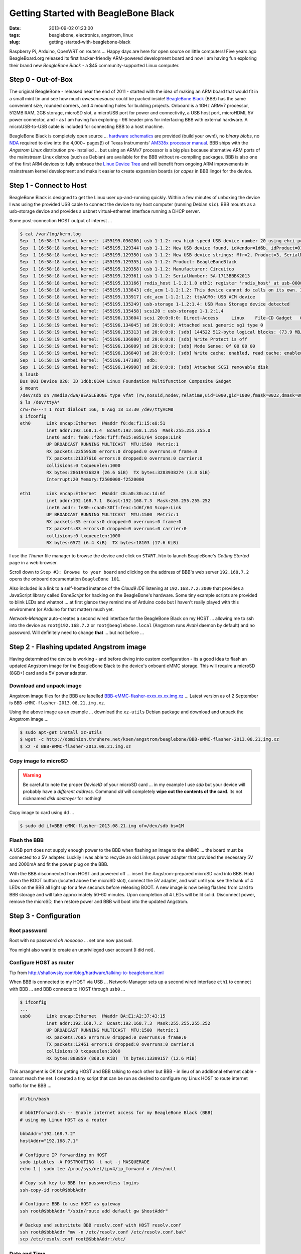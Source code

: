 =====================================
Getting Started with BeagleBone Black
=====================================

:date: 2013-09-02 01:23:00
:tags: beaglebone, electronics, angstrom, linux
:slug: getting-started-with-beaglebone-black

.. image:: images/bbb-details3.png
    :alt: BeagleBone Black
    :align: center

Raspberry Pi, Arduino, OpenWRT on routers ... Happy days are here for open source on little computers! Five years ago BeagleBoard.org released its first hacker-friendly ARM-powered development board and now I am having fun exploring their brand new *BeagleBone Black* - a $45 community-supported Linux computer.

Step 0 - Out-of-Box
===================

The original BeagleBone - released near the end of 2011 - started with the idea of making an ARM board that would fit in a small mint tin and see how much *awesomesauce* could be packed inside! `BeagleBone Black <http://beagleboard.org/Products/BeagleBone%20Black>`_ (BBB) has the same convenient size, rounded corners, and 4 mounting holes for building projects. Onboard is a 1GHz ARMv7 processor, 512MB RAM, 2GB storage, microSD slot, a microUSB port for power and connectivity, a USB host port, microHDMI, 5V power connector, and - as I am having fun exploring - 96 header pins for interfacing BBB with external hardware. A microUSB-to-USB cable is included for connecting BBB to a host machine.

BeagleBone Black is completely open source ... `hardware schematics <http://circuitco.com/support/index.php?title=BeagleBoneBlack#Hardware_Files>`_ are provided (build your own!), no *binary blobs*, no `NDA <http://www.raspberrypi.org/faqs>`_ required to dive into the 4,000+ pages(!) of Texas Instruments' `AM335x processor manual <http://www.ti.com/product/am3359>`_. BBB ships with the *Angstrom Linux* distribution pre-installed ... but using an ARMv7 processor is a big plus because alternative ARM ports of the mainstream Linux distros (such as Debian) are available for the BBB without re-compiling packages. BBB is also one of the first ARM devices to fully embrace the `Linux Device Tree <http://linuxgizmos.com/introducing-the-new-beaglebone-black-kernel>`_ and will benefit from ongoing ARM improvements in mainstream kernel development and make it easier to create expansion boards (or *capes* in BBB lingo) for the device.

Step 1 - Connect to Host
========================

BeagleBone Black is designed to get the Linux user up-and-running quickly. Within a few minutes of unboxing the device I was using the provided USB cable to connect the device to my host computer (running Debian ``sid``). BBB mounts as a usb-storage device and provides a usbnet virtual-ethernet interface running a DHCP server. 

Some post-connection HOST output of interest ...

.. code-block:: bash

    $ cat /var/log/kern.log
    Sep  1 16:58:17 kambei kernel: [455195.036280] usb 1-1.2: new high-speed USB device number 20 using ehci-pci
    Sep  1 16:58:18 kambei kernel: [455195.129344] usb 1-1.2: New USB device found, idVendor=1d6b, idProduct=0104
    Sep  1 16:58:18 kambei kernel: [455195.129350] usb 1-1.2: New USB device strings: Mfr=2, Product=3, SerialNumber=4
    Sep  1 16:58:18 kambei kernel: [455195.129355] usb 1-1.2: Product: BeagleBoneBlack
    Sep  1 16:58:18 kambei kernel: [455195.129358] usb 1-1.2: Manufacturer: Circuitco
    Sep  1 16:58:18 kambei kernel: [455195.129361] usb 1-1.2: SerialNumber: 5A-1713BBBK2013
    Sep  1 16:58:18 kambei kernel: [455195.133166] rndis_host 1-1.2:1.0 eth1: register 'rndis_host' at usb-0000:00:1a.0-1.2, RNDIS device, c8:a0:30:ac:1d:6f
    Sep  1 16:58:18 kambei kernel: [455195.133843] cdc_acm 1-1.2:1.2: This device cannot do calls on its own. It is not a modem.
    Sep  1 16:58:18 kambei kernel: [455195.133917] cdc_acm 1-1.2:1.2: ttyACM0: USB ACM device
    Sep  1 16:58:18 kambei kernel: [455195.135249] usb-storage 1-1.2:1.4: USB Mass Storage device detected
    Sep  1 16:58:18 kambei kernel: [455195.135458] scsi20 : usb-storage 1-1.2:1.4
    Sep  1 16:58:19 kambei kernel: [455196.133604] scsi 20:0:0:0: Direct-Access     Linux    File-CD Gadget   0308 PQ: 0 ANSI: 2
    Sep  1 16:58:19 kambei kernel: [455196.134045] sd 20:0:0:0: Attached scsi generic sg1 type 0
    Sep  1 16:58:19 kambei kernel: [455196.135313] sd 20:0:0:0: [sdb] 144522 512-byte logical blocks: (73.9 MB/70.5 MiB)
    Sep  1 16:58:19 kambei kernel: [455196.136080] sd 20:0:0:0: [sdb] Write Protect is off
    Sep  1 16:58:19 kambei kernel: [455196.136089] sd 20:0:0:0: [sdb] Mode Sense: 0f 00 00 00
    Sep  1 16:58:19 kambei kernel: [455196.136840] sd 20:0:0:0: [sdb] Write cache: enabled, read cache: enabled, doesn't support DPO or FUA
    Sep  1 16:58:19 kambei kernel: [455196.147108]  sdb:
    Sep  1 16:58:19 kambei kernel: [455196.149998] sd 20:0:0:0: [sdb] Attached SCSI removable disk
    $ lsusb
    Bus 001 Device 020: ID 1d6b:0104 Linux Foundation Multifunction Composite Gadget
    $ mount
    /dev/sdb on /media/dwa/BEAGLEBONE type vfat (rw,nosuid,nodev,relatime,uid=1000,gid=1000,fmask=0022,dmask=0077,codepage=437,iocharset=utf8,shortname=mixed,showexec,utf8,flush,errors=remount-ro,uhelper=udisks2)
    $ ls /dev/ttyA*
    crw-rw---T 1 root dialout 166, 0 Aug 18 13:30 /dev/ttyACM0
    $ ifconfig
    eth0      Link encap:Ethernet  HWaddr f0:de:f1:15:e8:51
              inet addr:192.168.1.4  Bcast:192.168.1.255  Mask:255.255.255.0
              inet6 addr: fe80::f2de:f1ff:fe15:e851/64 Scope:Link
              UP BROADCAST RUNNING MULTICAST  MTU:1500  Metric:1
              RX packets:22559530 errors:0 dropped:0 overruns:0 frame:0
              TX packets:21337616 errors:0 dropped:0 overruns:0 carrier:0
              collisions:0 txqueuelen:1000 
              RX bytes:28619436829 (26.6 GiB)  TX bytes:3283938274 (3.0 GiB)
              Interrupt:20 Memory:f2500000-f2520000 

    eth1      Link encap:Ethernet  HWaddr c8:a0:30:ac:1d:6f
              inet addr:192.168.7.1  Bcast:192.168.7.3  Mask:255.255.255.252
              inet6 addr: fe80::caa0:30ff:feac:1d6f/64 Scope:Link
              UP BROADCAST RUNNING MULTICAST  MTU:1500  Metric:1
              RX packets:35 errors:0 dropped:0 overruns:0 frame:0
              TX packets:83 errors:0 dropped:0 overruns:0 carrier:0
              collisions:0 txqueuelen:1000 
              RX bytes:6572 (6.4 KiB)  TX bytes:18103 (17.6 KiB)

I use the *Thunar* file manager to browse the device and click on ``START.htm`` to launch BeagleBone's *Getting Started* page in a web browser.

.. image:: images/bbb-start.png
    :alt: Thunar file manager
    :align: center

Scroll down to ``Step #3: Browse to your board`` and clicking on the address of BBB's web server ``192.168.7.2`` opens the onboard documentation ``BeagleBone 101``. 

.. image:: images/bbb-101.png
    :alt: Beaglebone 101
    :align: center

Also included is a link to a self-hosted instance of the *Cloud9 IDE*  listening at ``192.168.7.2:3000`` that provides a JavaScript library called *BoneScript* for hacking on the BeagleBone's hardware. Some tiny example scripts are provided to blink LEDs and whatnot ... at first glance they remind me of Arduino code but I haven't really played with this environment (or Arduino for that matter) much yet.

*Network-Manager* auto-creates a second wired interface for the BeagleBone Black on my HOST ... allowing me to ssh into the device as ``root@192.168.7.2`` or ``root@beaglebone.local`` (Angstrom runs *Avahi* daemon by default) and no password. Will definitely need to change **that** ... but not before ...

Step 2 - Flashing updated Angstrom image
========================================

Having determined the device is working - and before diving into custom configuration - its a good idea to flash an updated Angstrom image for the BeagleBone Black to the device's onboard eMMC storage. This will require a microSD (8GB+) card and a 5V power adapter.

Download and unpack image
-------------------------

Angstrom image files for the BBB are labelled `BBB-eMMC-flasher-xxxx.xx.xx.img.xz <http://dominion.thruhere.net/koen/angstrom/beaglebone/>`_ ... Latest version as of 2 September is ``BBB-eMMC-flasher-2013.08.21.img.xz``.

Using the above image as an example ... download the ``xz-utils`` Debian package and download and unpack the Angstrom image ...

.. code-block:: bash

    $ sudo apt-get install xz-utils
    $ wget -c http://dominion.thruhere.net/koen/angstrom/beaglebone/BBB-eMMC-flasher-2013.08.21.img.xz
    $ xz -d BBB-eMMC-flasher-2013.08.21.img.xz

Copy image to microSD
---------------------

.. warning::

    Be careful to note the proper *DeviceID* of your microSD card ... in my example I use *sdb* but your device will probably have a *different address*. Command *dd* will completely **wipe out the contents of the card**. Its not nicknamed *disk destroyer* for nothing!

Copy image to card using ``dd`` ...

.. code-block:: bash

    $ sudo dd if=BBB-eMMC-flasher-2013.08.21.img of=/dev/sdb bs=1M

Flash the BBB
-------------

A USB port does not supply enough power to the BBB when flashing an image to the eMMC ... the board must be connected to a 5V adapter. Luckily I was able to recycle an old Linksys power adapter that provided the necessary 5V and 2000mA and fit the power plug on the BBB.

With the BBB disconnected from HOST and powered off ... insert the Angstrom-prepared microSD card into BBB. Hold down the BOOT button (located above the microSD slot), connect the 5V adapter, and wait until you see the bank of 4 LEDs on the BBB all light up for a few seconds before releasing BOOT. A new image is now being flashed from card to BBB storage and will take approximately 50-60 minutes. Upon completion all 4 LEDs will be lit solid. Disconnect power, remove the microSD, then restore power and BBB will boot into the updated Angstrom.

Step 3 - Configuration
======================

Root password
-------------

Root with no password *oh noooooo* ... set one now ``passwd``.

You might also want to create an unprivileged user account (I did not).

Configure HOST as router
------------------------

Tip from http://shallowsky.com/blog/hardware/talking-to-beaglebone.html

When BBB is connected to my HOST via USB ... Network-Manager sets up a second wired interface ``eth1`` to connect with BBB ... and BBB connects to HOST through ``usb0`` ...

.. code-block:: bash

    $ ifconfig
    ...
    usb0      Link encap:Ethernet  HWaddr BA:E1:A2:37:43:15
              inet addr:192.168.7.2  Bcast:192.168.7.3  Mask:255.255.255.252
              UP BROADCAST RUNNING MULTICAST  MTU:1500  Metric:1
              RX packets:7685 errors:0 dropped:0 overruns:0 frame:0
              TX packets:12461 errors:0 dropped:0 overruns:0 carrier:0
              collisions:0 txqueuelen:1000 
              RX bytes:888859 (868.0 KiB)  TX bytes:13309157 (12.6 MiB)

This arrangment is OK for getting HOST and BBB talking to each other but BBB - in lieu of an additional ethernet cable - cannot reach the net. I created a tiny script that can be run as desired to configure my Linux HOST to route internet traffic for the BBB ...

.. code-block:: bash

    #!/bin/bash

    # bbbIPforward.sh -- Enable internet access for my BeagleBone Black (BBB)
    # using my Linux HOST as a router

    bbbAddr="192.168.7.2"
    hostAddr="192.168.7.1"

    # Configure IP forwarding on HOST
    sudo iptables -A POSTROUTING -t nat -j MASQUERADE
    echo 1 | sudo tee /proc/sys/net/ipv4/ip_forward > /dev/null

    # Copy ssh key to BBB for passwordless logins
    ssh-copy-id root@$bbbAddr

    # Configure BBB to use HOST as gateway
    ssh root@$bbbAddr "/sbin/route add default gw $hostAddr"

    # Backup and substitute BBB resolv.conf with HOST resolv.conf
    ssh root@$bbbAddr "mv -n /etc/resolv.conf /etc/resolv.conf.bak"
    scp /etc/resolv.conf root@$bbbAddr:/etc/

Date and Time
-------------

Tip from http://derekmolloy.ie/automatically-setting-the-beaglebone-black-time-using-ntp/

The BeagleBone Black does not include an onboard *Real Time Clock* (RTC) and thus loses its time and date setting after every power off. 

Set the time over the internet using an ntp server by first configuring the timezone linking ``localtime`` to your proper location in ``zoneinfo`` (in my case ``Toronto/New York``) and then running a quick one-off command to set the proper date ...

.. code-block:: bash

    # ln -s /usr/share/zoneinfo/America/New_York /etc/localtime
    # ntpdate -u pool.ntp.org

... but the date/time will still be lost after every shutdown.

For a more permanent solution install *NTP* ...

.. code-block:: bash

    # opkg update
    # opkg install ntp

Find local NTP servers (Canada) and edit ``/etc/ntp.conf`` ...

.. code-block:: bash

    driftfile /etc/ntp.drift
    logfile /var/log/ntpd.log

    # NTP Servers for Canada from www.pool.ntp.org
    server 0.ca.pool.ntp.org
    server 1.ca.pool.ntp.org
    server 2.ca.pool.ntp.org
    server 3.ca.pool.ntp.org
 
    # Using local hardware clock as fallback
    # Disable this when using ntpd -q -g -x as ntpdate or it will sync to itself
    # server 127.127.1.0
    # fudge 127.127.1.0 stratum 14
 
    # Defining a default security setting
    restrict 192.168.1.0 mask 255.255.255.0 nomodify notrap

.. note:: 

    Angstrom uses *systemd* and init.d is replaced by *systemctl COMMAND* and files are located in */lib/systemd/system/NAME.service*.

Enable NTP services ...

.. code-block:: bash

    # systemctl enable ntpdate.service
    # systemctl enable ntpd.service
    # cat /lib/systemd/system/ntpd.service 
    [Unit]
    Description=Network Time Service
    After=network.target

    [Service]
    Type=forking
    PIDFile=/run/ntpd.pid
    ExecStart=/usr/bin/ntpd -p /run/ntpd.pid

    [Install]
    WantedBy=multi-user.target
    {% endhighlight %}

Modify ``ExecStart`` of ``/lib/systemd/system/ntpdate.service`` ....

.. code-block:: bash

    [Unit]
    Description=Network Time Service (one-shot ntpdate mode)
    Before=ntpd.service

    [Service]
    Type=oneshot
    ExecStart=/usr/bin/ntpd -q -g -x
    ExecStart=/sbin/hwclock --systohc
    RemainAfterExit=yes

    [Install]
    WantedBy=multi-user.target

Save all changes, reboot the BBB while connected to the Internet, and verify the proper date and time are set with ``timedatectl`` ...

.. code-block:: bash

    # timedatectl
      Local time: Wed 2013-07-10 23:14:45 EDT
  Universal time: Thu 2013-07-11 03:14:45 UTC
        RTC time: Wed 2013-07-10 23:14:45
        Timezone: America/New_York (EDT, -0400)
        NTP enabled: no
    NTP synchronized: yes
 RTC in local TZ: no
      DST active: yes
 Last DST change: DST began at
                  Sun 2013-03-10 01:59:59 EST
                  Sun 2013-03-10 03:00:00 EDT
 Next DST change: DST ends (the clock jumps one hour backwards) at
                  Sun 2013-11-03 01:59:59 EDT
                  Sun 2013-11-03 01:00:00 EST
                  
Reference: `What is the best way to run ntpdate? <http://stackoverflow.com/questions/11219832/what-is-the-best-way-to-run-ntpdate-at-reboot-only-after-network-is-ready>`_

Remote Desktop
--------------

Tip from http://digitaldiner.blogspot.ca/2013/05/quick-hint-for-beaglebone-black-user.html

In lieu of a microHDMI cable for connecting an HDMI display to the BBB the device may be configured to transmit a remote desktop to HOST.

On BBB install the ``x11vnc`` package and launch ...

.. code-block:: bash

    # opkg update
    # opkg install x11vnc
    # x11vnc -bg -o %HOME/.x11vnc.log.%VNCDISPLAY -auth /var/run/gdm/auth-for-gdm*/database -display :0  -forever

... which provides a display available for remote viewing at address ``192.168.7.2:5900``.

On my HOST I install and use the ``ssvnc`` viewer ``sudo apt-get install ssvnc``.

It works!

.. image:: images/bbb-x11vnc.png
    :alt: Remote desktop
    :align: center

Reference: http://www.karlrunge.com/x11vnc/

Step 4 - Issues and Fixes
=========================

*BeagleBone Black Rev. A5A running default Angstrom Linux*

'opkg upgrade'
--------------

*Fix:* Do not run this command or else Bad Things Will Happen.

No login screen over HDMI
-------------------------

*Issue:* BeagleBone logo appears at boot but no login screen.

*Fix:* Turns out that my powered USB hub - with keyboard attached - was not being detected by the BBB during boot. If the device thinks no keyboard or mouse is attached during boot it kills power to the microHDMI port and hence no display. You can "wake up" the display by ssh'ing into BBB and sending an ``echo 0 > /sys/class/graphics/fb0/blank`` command but it will still fail to detect a hot-plugged USB keyboard or mouse.

If I connect the keyboard (with built-in trackpoint) directly to the BBB USB port and reboot and hit SHIFT key the display springs to life and the login window appears.

*Issue:* BeagleBone logo appears at boot but no login screen (and this time its not the keyboard).

*Fix:* Creating a password for root causes the *autologin* task running at login screen to constantly fail (because it doesn't know the password) and buggers up the display. To disable autologin edit ``/etc/gdm/custom.conf`` and modify the line ``TimedLoginEnable`` from ``true`` to ``false`` ...

.. code-block:: bash

    [daemon]
    TimedLoginEnable=false

... and restart GDM with the command ``systemctl restart gdm.service``.

Reference: http://circuitco.com/support/index.php?title=BeagleBoneBlack_HDMI

* http://bb-lcnc.blogspot.ca/2013/06/force-beaglebone-black-hdmi-resolution.html

HDMI output goes beyond edge of display
---------------------------------------

*Issue:* Using a microHDMI-HDMI cable to connect BBB to my 1920x1200 display produces a working 1280x720 resolution working ... but the desktop area is slightly bigger than the margins of the display.

*Fix:* Needed to adjust settings on display ... modifying ``Image Setting->Video Mode->Video Mode`` to ``Image Setting->Video Mode->PC Mode``

Reference: http://groups.google.com/forum/#!msg/beagleboard/sxaSIUpiZo8/__TmDqD4aJcJ

drm.debug
=========

*Issue:* A whole pile of these messages were filling dmesg ...

.. code-block:: bash

    [Mon Aug 26 03:34:00 2013] [drm:output_poll_execute], [CONNECTOR:5:HDMI-A-1] status updated from 2 to 2

... repeating every few seconds.

*Fix:* These debugging messages can safely be turned off by editing ``uEnv.txt`` located on the ``mmcblk0p1`` partition (**not** the ``uEnv.txt`` found in ``boot``).

If that partition is not auto-mounted (mine was not) then go ahead and mount it now ...

.. code-block:: bash

    # mount /dev/mmcblk0p1 /media/BEAGLEBONE/

... and edit ``/media/BEAGLEBONE/uEnv.txt`` by changing the line ``optargs=quiet drm.debug=7`` to simply ``optargs=quiet`` ... Reboot and issue resolved.

resolv.conf
-----------

*Issue:* Noticed an instance where after running ``opkg update`` internet access was broken and I was getting a pile of ``wget: bad address 'feeds.angstrom-distribution.org'`` errors ... ``ifconfig`` showed I still had a good connection to LAN.

*Fix:* Discovered that ``resolv.conf`` was pointing to ``127.0.0.1``. Modified file to my router's IP address ... ran update again and everything OK.

urxvt
-----

*Issue:* Using ``urxvt`` as my terminal and ssh'ing into BBB ... some commands like ``htop`` will not run.

*Fix:* Copy ``/usr/share/terminfo/r/rxvt-unicode`` from HOST to the BBB and place in ``~/.terminfo/r/rxvt-unicode``. Same for ``rxvt-unicode-256color``. 

Reference: https://wiki.archlinux.org/index.php/Urxvt#Remote_Hosts

SSH session hangs
-----------------

*Issue:* SSH session sometimes hangs when rebooting the BBB.

*Fix:* Type ``~.`` and it should kill the SSH session.

Step 5 - Helpful Resources
==========================

* Purchase a BeagleBone Black: in my hometown (Toronto) from `Creatron <http://www.creatroninc.com/>`_ or online from `Adafruit <https://www.adafruit.com/category/75>`_, `Digikey <http://www.digikey.ca/product-detail/en/BB-BBLK-000/BB-BBLK-000-ND/3884456>`_ and others
* BeagleBone Black `wiki <http://circuitco.com/support/index.php?title=BeagleBoneBlack>`_ and `forum <https://groups.google.com/forum/?fromgroups#!forum/beagleboard>`_ and `System Reference Manual <https://github.com/CircuitCo/BeagleBone-Black/blob/master/BBB_SRM.pdf?raw=true>`_
* BBB on the `Embedded Linux Wiki <http://elinux.org/BeagleBone>`_ and `eewiki <http://eewiki.net/display/linuxonarm/BeagleBone+Black>`_
* `Hardware tutorials <http://learn.adafruit.com/category/beaglebone/>`_ on Adafruit
* Excellent series of tutorials and videos by `Derek Molloy <http://derekmolloy.ie/tag/beaglebone-black/>`_ ... his tables for the BBB's `P8 <https://github.com/derekmolloy/boneDeviceTree/blob/master/docs/BeagleboneBlackP8HeaderTable.pdf?raw=true>`_ and `P9 <https://github.com/derekmolloy/boneDeviceTree/blob/master/docs/BeagleboneBlackP8HeaderTable.pdf?raw=true>`_ header pins are essential if you play with the hardware
* `Bonescript <https://github.com/jadonk/bonescript>`_ scripting tools
* Angstrom Linux `package browser <http://www.angstrom-distribution.org/repo/>`_
* BBB and the `3.8 kernel <http://elinux.org/BeagleBone_and_the_3.8_Kernel>`_ and an `introduction <http://linuxgizmos.com/introducing-the-new-beaglebone-black-kernel/>`_ from Jason Kridner, co-founder of BeagleBoard.org
